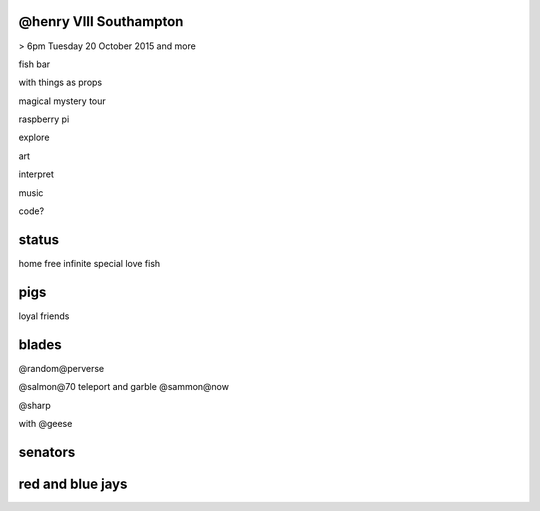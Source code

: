 @henry VIII Southampton
-----------------------

> 6pm Tuesday 20 October 2015 and more

fish bar

with things as props

magical mystery tour

raspberry pi

explore

art

interpret

music

code?

status
------

home free infinite special love fish

pigs
----

loyal friends

blades
------

@random@perverse

@salmon@70  teleport and garble  @sammon@now

@sharp

with @geese

senators
--------

red and blue jays
-----------------



